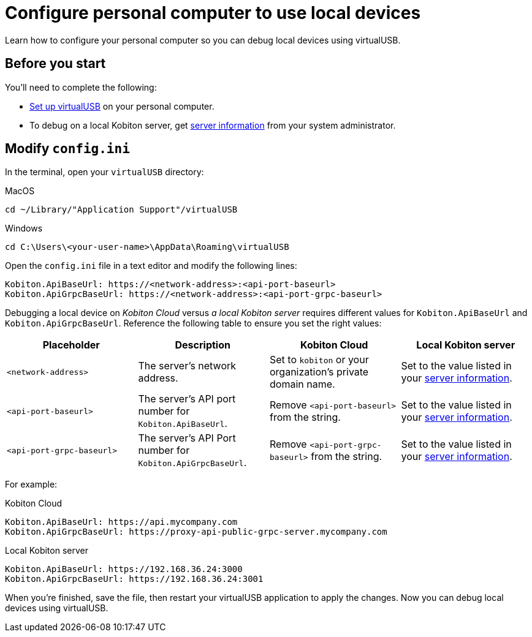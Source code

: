 = Configure personal computer to use local devices
:navtitle: Configure personal computer

Learn how to configure your personal computer so you can debug local devices using virtualUSB.

[#_before_you_start]
== Before you start

You'll need to complete the following:

* xref:set-up-virtualusb.adoc[Set up virtualUSB] on your personal computer.
* To debug on a local Kobiton server, get xref:debugging:local-devices/configure-local-server.adoc#_get_server_information_for_your_team[server information] from your system administrator.

== Modify `config.ini`

In the terminal, open your `virtualUSB` directory:

.MacOS
[source,shell]
----
cd ~/Library/"Application Support"/virtualUSB
----

.Windows
[source,powershell]
----
cd C:\Users\<your-user-name>\AppData\Roaming\virtualUSB
----

Open the `config.ini` file in a text editor and modify the following lines:

[source,plaintext]
----
Kobiton.ApiBaseUrl: https://<network-address>:<api-port-baseurl>
Kobiton.ApiGrpcBaseUrl: https://<network-address>:<api-port-grpc-baseurl>
----

Debugging a local device on _Kobiton Cloud_ versus _a local Kobiton server_ requires different values for `Kobiton.ApiBaseUrl` and `Kobiton.ApiGrpcBaseUrl`. Reference the following table to ensure you set the right values:

[cols="1,1,1,1"]
|===
|Placeholder|Description|Kobiton Cloud|Local Kobiton server

|`<network-address>`
|The server's network address.
|Set to `kobiton` or your organization's private domain name.
|Set to the value listed in your xref:_before_you_start[server information].

|`<api-port-baseurl>`
|The server's API port number for `Kobiton.ApiBaseUrl`.
|Remove `<api-port-baseurl>` from the string.
|Set to the value listed in your xref:_before_you_start[server information].

|`<api-port-grpc-baseurl>`
|The server's API Port number for `Kobiton.ApiGrpcBaseUrl`.
|Remove `<api-port-grpc-baseurl>` from the string.
|Set to the value listed in your xref:_before_you_start[server information].
|===

For example:

.Kobiton Cloud
[source,plaintext]
----
Kobiton.ApiBaseUrl: https://api.mycompany.com
Kobiton.ApiGrpcBaseUrl: https://proxy-api-public-grpc-server.mycompany.com
----

.Local Kobiton server
[source,plaintext]
----
Kobiton.ApiBaseUrl: https://192.168.36.24:3000
Kobiton.ApiGrpcBaseUrl: https://192.168.36.24:3001
----

When you're finished, save the file, then restart your virtualUSB application to apply the changes. Now you can debug local devices using virtualUSB.
